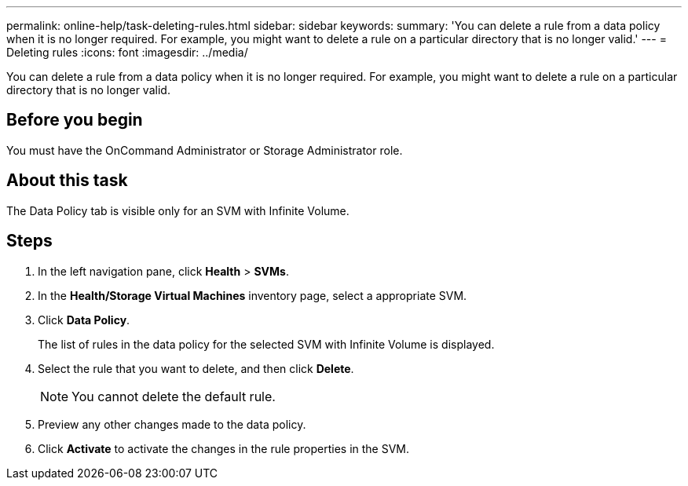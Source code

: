 ---
permalink: online-help/task-deleting-rules.html
sidebar: sidebar
keywords: 
summary: 'You can delete a rule from a data policy when it is no longer required. For example, you might want to delete a rule on a particular directory that is no longer valid.'
---
= Deleting rules
:icons: font
:imagesdir: ../media/

[.lead]
You can delete a rule from a data policy when it is no longer required. For example, you might want to delete a rule on a particular directory that is no longer valid.

== Before you begin

You must have the OnCommand Administrator or Storage Administrator role.

== About this task

The Data Policy tab is visible only for an SVM with Infinite Volume.

== Steps

. In the left navigation pane, click *Health* > *SVMs*.
. In the *Health/Storage Virtual Machines* inventory page, select a appropriate SVM.
. Click *Data Policy*.
+
The list of rules in the data policy for the selected SVM with Infinite Volume is displayed.

. Select the rule that you want to delete, and then click *Delete*.
+
[NOTE]
====
You cannot delete the default rule.
====

. Preview any other changes made to the data policy.
. Click *Activate* to activate the changes in the rule properties in the SVM.
